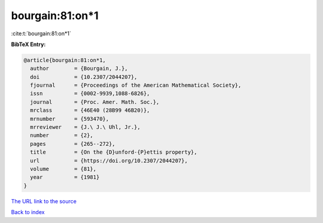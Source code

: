 bourgain:81:on*1
================

:cite:t:`bourgain:81:on*1`

**BibTeX Entry:**

.. code-block:: bibtex

   @article{bourgain:81:on*1,
     author        = {Bourgain, J.},
     doi           = {10.2307/2044207},
     fjournal      = {Proceedings of the American Mathematical Society},
     issn          = {0002-9939,1088-6826},
     journal       = {Proc. Amer. Math. Soc.},
     mrclass       = {46E40 (28B99 46B20)},
     mrnumber      = {593470},
     mrreviewer    = {J.\ J.\ Uhl, Jr.},
     number        = {2},
     pages         = {265--272},
     title         = {On the {D}unford-{P}ettis property},
     url           = {https://doi.org/10.2307/2044207},
     volume        = {81},
     year          = {1981}
   }
`The URL link to the source <https://doi.org/10.2307/2044207>`_


`Back to index <../By-Cite-Keys.html>`_
